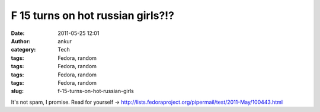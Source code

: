 F 15 turns on hot russian girls?!?
##################################
:date: 2011-05-25 12:01
:author: ankur
:category: Tech
:tags: Fedora, random
:tags: Fedora, random
:tags: Fedora, random
:tags: Fedora, random
:slug: f-15-turns-on-hot-russian-girls

It's not spam, I promise. Read for yourself
-> http://lists.fedoraproject.org/pipermail/test/2011-May/100443.html
